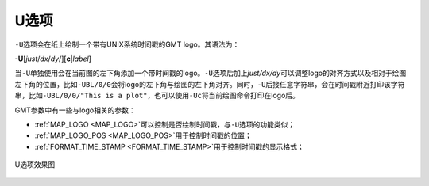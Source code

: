 U选项
=====

``-U``\ 选项会在纸上绘制一个带有UNIX系统时间戳的GMT logo。其语法为：

**-U**\ [*just*/*dx*/*dy*/][**c**\ \|\ *label*]

当\ ``-U``\ 单独使用会在当前图的左下角添加一个带时间戳的logo。\ ``-U``\ 选项后加上\ *just/dx/dy*\ 可以调整logo的对齐方式以及相对于绘图左下角的位置，比如\ ``-UBL/0/0``\ 会将logo的左下角与绘图的左下角对齐。同时，\ ``-U``\ 后接任意字符串，会在时间戳附近打印该字符串，比如\ ``-UBL/0/0/"This is a plot"``\ ，也可以使用\ ``-Uc``\ 将当前绘图命令打印在logo后。

GMT参数中有一些与logo相关的参数：

- :ref:`MAP_LOGO <MAP_LOGO>`\ 可以控制是否绘制时间戳，与\ ``-U``\ 选项的功能类似；
- :ref:`MAP_LOGO_POS <MAP_LOGO_POS>`\ 用于控制时间戳的位置；
- :ref:`FORMAT_TIME_STAMP <FORMAT_TIME_STAMP>`\ 用于控制时间戳的显示格式；

.. _U_option:

.. figure:: /images/GMT_-U.*
   :width: 500px
   :align: center

   U选项效果图
